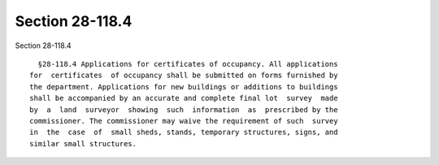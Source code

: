 Section 28-118.4
================

Section 28-118.4 ::    
        
     
        §28-118.4 Applications for certificates of occupancy. All applications
      for  certificates  of occupancy shall be submitted on forms furnished by
      the department. Applications for new buildings or additions to buildings
      shall be accompanied by an accurate and complete final lot  survey  made
      by  a  land  surveyor  showing  such  information  as  prescribed by the
      commissioner. The commissioner may waive the requirement of such  survey
      in  the  case  of  small sheds, stands, temporary structures, signs, and
      similar small structures.
    
    
    
    
    
    
    